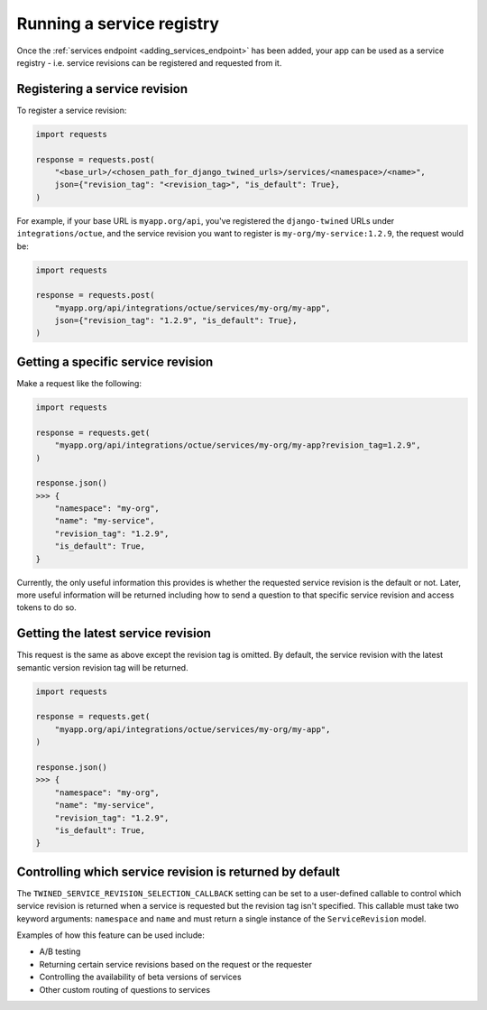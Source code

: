 .. _service_revisions:

==========================
Running a service registry
==========================
Once the :ref:`services endpoint <adding_services_endpoint>` has been added, your app can be used as a service registry -
i.e. service revisions can be registered and requested from it.

Registering a service revision
==============================
To register a service revision:

.. code-block:: python

    import requests

    response = requests.post(
        "<base_url>/<chosen_path_for_django_twined_urls>/services/<namespace>/<name>",
        json={"revision_tag": "<revision_tag>", "is_default": True},
    )

For example, if your base URL is ``myapp.org/api``, you've registered the ``django-twined`` URLs under
``integrations/octue``, and the service revision you want to register is ``my-org/my-service:1.2.9``, the request would
be:

.. code-block:: python

    import requests

    response = requests.post(
        "myapp.org/api/integrations/octue/services/my-org/my-app",
        json={"revision_tag": "1.2.9", "is_default": True},
    )

Getting a specific service revision
===================================
Make a request like the following:

.. code-block:: python

    import requests

    response = requests.get(
        "myapp.org/api/integrations/octue/services/my-org/my-app?revision_tag=1.2.9",
    )

    response.json()
    >>> {
        "namespace": "my-org",
        "name": "my-service",
        "revision_tag": "1.2.9",
        "is_default": True,
    }

Currently, the only useful information this provides is whether the requested service revision is the default or not.
Later, more useful information will be returned including how to send a question to that specific service revision and
access tokens to do so.

Getting the latest service revision
===================================
This request is the same as above except the revision tag is omitted. By default, the service revision with the latest
semantic version revision tag will be returned.

.. code-block:: python

    import requests

    response = requests.get(
        "myapp.org/api/integrations/octue/services/my-org/my-app",
    )

    response.json()
    >>> {
        "namespace": "my-org",
        "name": "my-service",
        "revision_tag": "1.2.9",
        "is_default": True,
    }

Controlling which service revision is returned by default
=========================================================
The ``TWINED_SERVICE_REVISION_SELECTION_CALLBACK`` setting can be set to a user-defined callable to control which
service revision is returned when a service is requested but the revision tag isn't specified. This callable must take
two keyword arguments: ``namespace`` and ``name`` and must return a single instance of the ``ServiceRevision`` model.

Examples of how this feature can be used include:

- A/B testing
- Returning certain service revisions based on the request or the requester
- Controlling the availability of beta versions of services
- Other custom routing of questions to services
